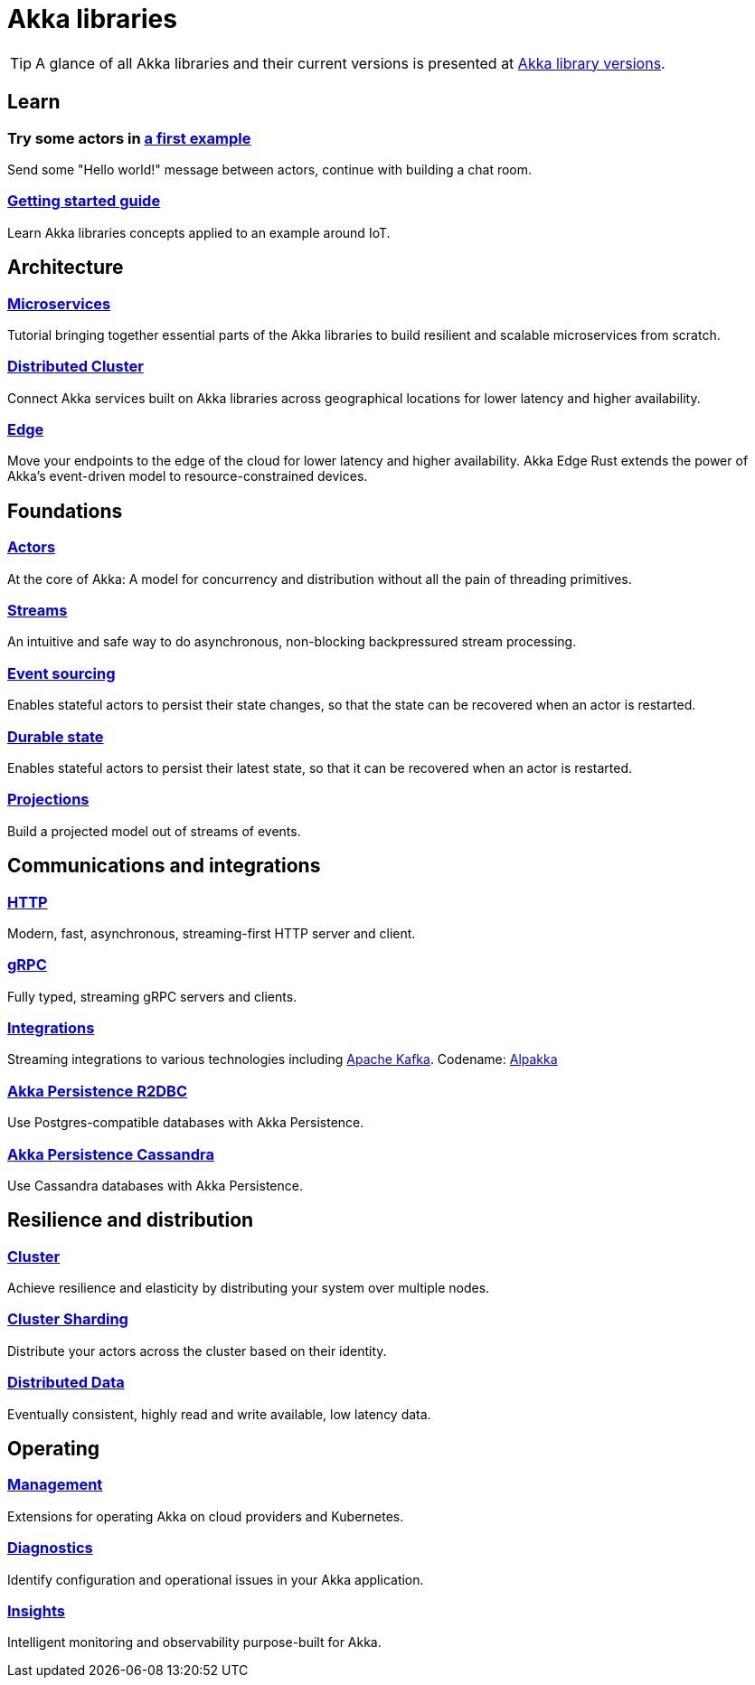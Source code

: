 = Akka libraries

TIP: A glance of all Akka libraries and their current versions is presented at https://doc.akka.io/docs/akka-dependencies/current[Akka library versions].

== Learn

=== Try some actors in https://doc.akka.io/libraries/akka-core/current/typed/actors.html#first-example[a first example]
Send some "Hello world!" message between actors, continue with building a chat room.

=== https://doc.akka.io/libraries/akka-core/current/typed/guide/introduction.html[Getting started guide]
Learn Akka libraries concepts applied to an example around IoT.

== Architecture
=== https://doc.akka.io/libraries/guide/microservices-tutorial/index.html[Microservices]
Tutorial bringing together essential parts of the Akka libraries to build resilient and scalable microservices from scratch.

=== https://doc.akka.io/libraries/akka-distributed-cluster/current/index.html[Distributed Cluster]
Connect Akka services built on Akka libraries across geographical locations for lower latency and higher availability.

=== https://doc.akka.io/libraries/akka-distributed-cluster/current/index.html[Edge]
Move your endpoints to the edge of the cloud for lower latency and higher availability. Akka Edge Rust extends the power of Akka’s event-driven model to resource-constrained devices.

== Foundations
=== https://doc.akka.io/libraries/akka-core/current/typed/index.html[Actors]
At the core of Akka: A model for concurrency and distribution without all the pain of threading primitives.

=== https://doc.akka.io/libraries/akka-core/current/stream/index.html[Streams]
An intuitive and safe way to do asynchronous, non-blocking backpressured stream processing.

=== https://doc.akka.io/libraries/akka-core/typed/persistence.html[Event sourcing]
Enables stateful actors to persist their state changes, so that the state can be recovered when an actor is restarted.

=== https://doc.akka.io/libraries/akka-core/current/typed/index-persistence-durable-state.html[Durable state]
Enables stateful actors to persist their latest state, so that it can be recovered when an actor is restarted.

=== https://doc.akka.io/libraries/akka-projection/current/[Projections]
Build a projected model out of streams of events.

== Communications and integrations
=== https://doc.akka.io/libraries/akka-http/current/introduction.html[HTTP]
Modern, fast, asynchronous, streaming-first HTTP server and client.

=== https://doc.akka.io/libraries/akka-grpc/current/whygrpc.html[gRPC]
Fully typed, streaming gRPC servers and clients.

=== https://doc.akka.io/libraries/alpakka/current/[Integrations]
Streaming integrations to various technologies including https://doc.akka.io/libraries/alpakka-kafka/current/[Apache Kafka]. Codename: https://doc.akka.io/libraries/alpakka/current/[Alpakka]

=== https://doc.akka.io/libraries/akka-persistence-r2dbc/current/getting-started.html[Akka Persistence R2DBC]
Use Postgres-compatible databases with Akka Persistence.

=== https://doc.akka.io/libraries/akka-persistence-cassandra/current/overview.html[Akka Persistence Cassandra]
Use Cassandra databases with Akka Persistence.

== Resilience and distribution
=== https://doc.akka.io/libraries/akka-core/current/typed/cluster.html[Cluster]
Achieve resilience and elasticity by distributing your system over multiple nodes.

=== https://doc.akka.io/libraries/akka-core/current/typed/cluster-sharding.html[Cluster Sharding]
Distribute your actors across the cluster based on their identity.

=== https://doc.akka.io/libraries/akka-core/current/typed/distributed-data.html[Distributed Data]
Eventually consistent, highly read and write available, low latency data.

== Operating
=== https://doc.akka.io/libraries/akka-management/current/[Management]
Extensions for operating Akka on cloud providers and Kubernetes.

=== https://doc.akka.io/libraries/akka-diagnostics/current/[Diagnostics]
Identify configuration and operational issues in your Akka application.

=== https://doc.akka.io/libraries/akka-insights/current/[Insights]
Intelligent monitoring and observability purpose-built for Akka.
